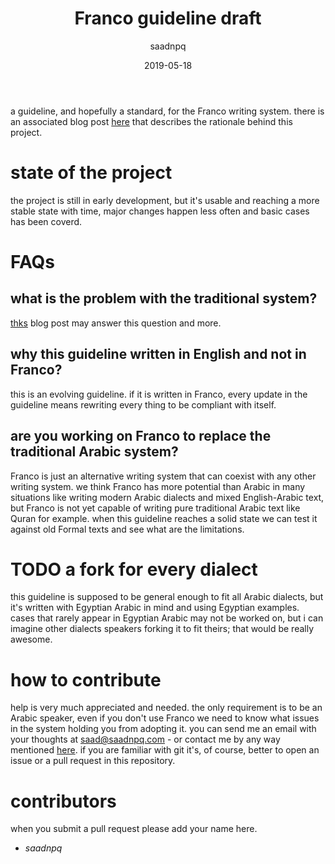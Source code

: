 #+title: Franco guideline draft
#+AUTHOR: saadnpq
#+date: 2019-05-18

a guideline, and hopefully a standard, for the Franco writing system. there is an associated blog post [[https://saadnpq.com/posts/franco/][here]] that describes the rationale behind this project.

* state of the project
the project is still in early development, but it's usable and reaching a more stable state with time, major changes happen less often and basic cases has been coverd.

* FAQs
** what is the problem with the traditional system?
[[https://saadnpq.com/posts/franco/][thks]] blog post may answer this question and more.
** why this guideline written in English and not in Franco?
   this is an evolving guideline. if it is written in Franco, every update in the guideline means rewriting every thing to be compliant with itself.
** are you working on Franco to replace the traditional Arabic system?
Franco is just an alternative writing system that can coexist with any other writing system. we think Franco has more potential than Arabic in many situations like writing modern Arabic dialects and mixed English-Arabic text, but Franco is not yet capable of writing pure traditional Arabic text like Quran for example. when this guideline reaches a solid state we can test it against old Formal texts and see what are the limitations.

* TODO a fork for every dialect
this guideline is supposed to be general enough to fit all Arabic dialects, but it's written with Egyptian Arabic in mind and using Egyptian examples. cases that rarely appear in Egyptian Arabic may not be worked on, but i can imagine other dialects speakers forking it to fit theirs; that would be really awesome.

* how to contribute
help is very much appreciated and needed. the only requirement is to be an Arabic speaker, even if you don't use Franco we need to know what issues in the system holding you from adopting it. you can send me an email with your thoughts at [[mailto:saad@saadnpq.com][saad@saadnpq.com]] - or contact me by any way mentioned [[https://saadnpq.com/pages/reachme/][here]]. if you are familiar with git it's, of course, better to open an issue or a pull request in this repository. 

* contributors 
  when you submit a pull request please add your name here.
  
- [[saadnpq.com][saadnpq]]
